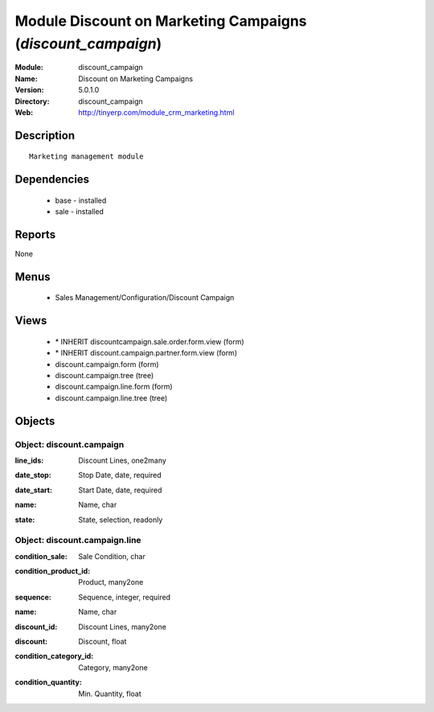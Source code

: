 
Module Discount on Marketing Campaigns (*discount_campaign*)
============================================================
:Module: discount_campaign
:Name: Discount on Marketing Campaigns
:Version: 5.0.1.0
:Directory: discount_campaign
:Web: http://tinyerp.com/module_crm_marketing.html

Description
-----------

::

  Marketing management module

Dependencies
------------

 * base - installed
 * sale - installed

Reports
-------

None


Menus
-------

 * Sales Management/Configuration/Discount Campaign

Views
-----

 * \* INHERIT discountcampaign.sale.order.form.view (form)
 * \* INHERIT discount.campaign.partner.form.view (form)
 * discount.campaign.form (form)
 * discount.campaign.tree (tree)
 * discount.campaign.line.form (form)
 * discount.campaign.line.tree (tree)


Objects
-------

Object: discount.campaign
#########################

.. index::
  single: discount.campaign object
.. 


:line_ids: Discount Lines, one2many



.. index::
  single: line_ids field
.. 




:date_stop: Stop Date, date, required



.. index::
  single: date_stop field
.. 




:date_start: Start Date, date, required



.. index::
  single: date_start field
.. 




:name: Name, char



.. index::
  single: name field
.. 




:state: State, selection, readonly



.. index::
  single: state field
.. 



Object: discount.campaign.line
##############################

.. index::
  single: discount.campaign.line object
.. 


:condition_sale: Sale Condition, char



.. index::
  single: condition_sale field
.. 




:condition_product_id: Product, many2one



.. index::
  single: condition_product_id field
.. 




:sequence: Sequence, integer, required



.. index::
  single: sequence field
.. 




:name: Name, char



.. index::
  single: name field
.. 




:discount_id: Discount Lines, many2one



.. index::
  single: discount_id field
.. 




:discount: Discount, float



.. index::
  single: discount field
.. 




:condition_category_id: Category, many2one



.. index::
  single: condition_category_id field
.. 




:condition_quantity: Min. Quantity, float



.. index::
  single: condition_quantity field
.. 

